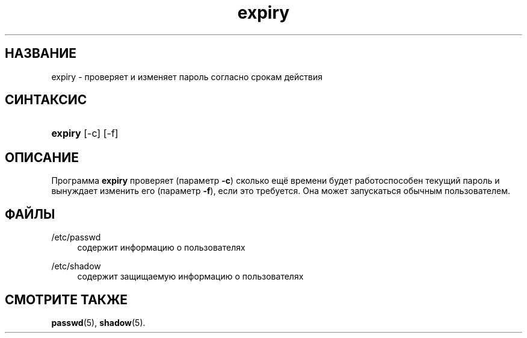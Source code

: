 '\" t
.\"     Title: expiry
.\"    Author: [FIXME: author] [see http://docbook.sf.net/el/author]
.\" Generator: DocBook XSL Stylesheets v1.75.2 <http://docbook.sf.net/>
.\"      Date: 09/05/2010
.\"    Manual: Пользовательские команды
.\"    Source: Пользовательские команды
.\"  Language: Russian
.\"
.TH "expiry" "1" "09/05/2010" "Пользовательские команды" "Пользовательские команды"
.\" -----------------------------------------------------------------
.\" * set default formatting
.\" -----------------------------------------------------------------
.\" disable hyphenation
.nh
.\" disable justification (adjust text to left margin only)
.ad l
.\" -----------------------------------------------------------------
.\" * MAIN CONTENT STARTS HERE *
.\" -----------------------------------------------------------------
.SH "НАЗВАНИЕ"
expiry \- проверяет и изменяет пароль согласно срокам действия
.SH "СИНТАКСИС"
.HP \w'\fBexpiry\fR\ 'u
\fBexpiry\fR [\-c] [\-f]
.SH "ОПИСАНИЕ"
.PP
Программа
\fBexpiry\fR
проверяет (параметр
\fB\-c\fR) сколько ещё времени будет работоспособен текущий пароль и вынуждает изменить его (параметр
\fB\-f\fR), если это требуется\&. Она может запускаться обычным пользователем\&.
.SH "ФАЙЛЫ"
.PP
/etc/passwd
.RS 4
содержит информацию о пользователях
.RE
.PP
/etc/shadow
.RS 4
содержит защищаемую информацию о пользователях
.RE
.SH "СМОТРИТЕ ТАКЖЕ"
.PP
\fBpasswd\fR(5),
\fBshadow\fR(5)\&.
